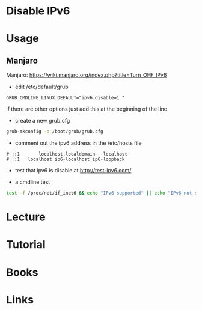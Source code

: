 #+TAGS: networking ipv6 disable_ipv6


* Disable IPv6
* Usage
** Manjaro
Manjaro: https://wiki.manjaro.org/index.php?title=Turn_OFF_IPv6
- edit /etc/default/grub
#+BEGIN_EXAMPLE
GRUB_CMDLINE_LINUX_DEFAULT="ipv6.disable=1 "
#+END_EXAMPLE
if there are other options just add this at the beginning of the line

- create a new grub.cfg
#+BEGIN_SRC sh
grub-mkconfig -o /boot/grub/grub.cfg
#+END_SRC

- comment out the ipv6 address in the /etc/hosts file
#+BEGIN_EXAMPLE
# ::1		localhost.localdomain	localhost
# ::1	localhost ip6-localhost ip6-loopback
#+END_EXAMPLE

- test that ipv6 is disable at http://test-ipv6.com/
  
- a cmdline test
#+BEGIN_SRC sh
test -f /proc/net/if_inet6 && echo "IPv6 supported" || echo "IPv6 not supported"
#+END_SRC

* Lecture
* Tutorial
* Books
* Links
